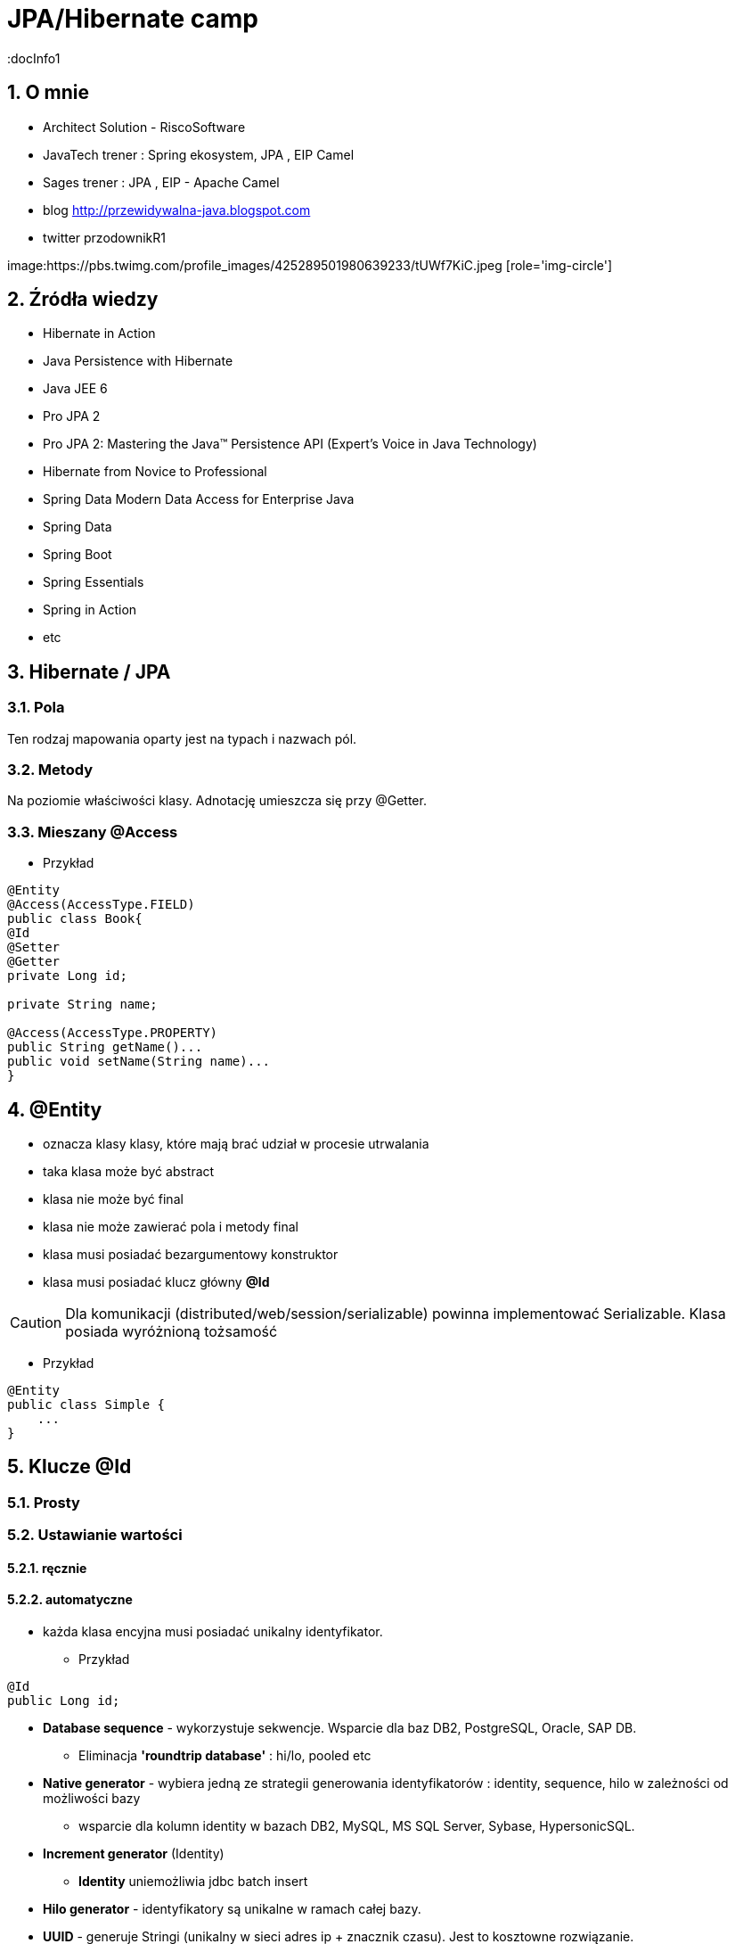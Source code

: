 = JPA/Hibernate camp
:docInfo1
:numbered:
:icons: font
:pagenums:
:imagesdir: img
:iconsdir: ./icons
:stylesdir: ./styles
:scriptsdir: ./js

:image-link: https://pbs.twimg.com/profile_images/425289501980639233/tUWf7KiC.jpeg
ifndef::sourcedir[:sourcedir: ./src/main/java/]
ifndef::resourcedir[:resourcedir: ./src/main/resources/]
ifndef::imgsdir[:imgsdir: ./../img]
:source-highlighter: coderay


== O mnie
* Architect Solution - RiscoSoftware 
* JavaTech trener : Spring ekosystem, JPA , EIP Camel 
* Sages trener : JPA , EIP - Apache Camel 
* blog link:http://przewidywalna-java.blogspot.com[]
* twitter przodownikR1

image:{image-link} [role='img-circle']

== Źródła wiedzy 
 - Hibernate in Action
 - Java Persistence with Hibernate
 - Java JEE 6
 - Pro JPA 2
 - Pro JPA 2: Mastering the Java(TM) Persistence API (Expert's Voice in Java Technology)
 - Hibernate from Novice to Professional 
 - Spring Data Modern Data Access for Enterprise Java
 - Spring Data
 - Spring Boot
 - Spring Essentials
 - Spring in Action
 - etc 

== Hibernate / JPA


=== Pola

Ten rodzaj mapowania  oparty jest na typach i nazwach pól.

=== Metody

Na poziomie właściwości klasy. Adnotację umieszcza się przy @Getter.

=== Mieszany @Access


*** Przykład

[source,java]
----

@Entity
@Access(AccessType.FIELD)
public class Book{
@Id
@Setter
@Getter
private Long id;

private String name;

@Access(AccessType.PROPERTY)
public String getName()...
public void setName(String name)...
}
----



== **@Entity** 
- oznacza klasy klasy,  które mają brać udział w procesie utrwalania
- taka klasa może być abstract
- klasa nie może być final
- klasa nie może zawierać pola i metody final
- klasa musi posiadać bezargumentowy konstruktor
- klasa musi posiadać klucz główny **@Id**

CAUTION:  Dla komunikacji (distributed/web/session/serializable) powinna implementować Serializable. Klasa posiada wyróżnioną tożsamość

*** Przykład

[source,java]
----
@Entity
public class Simple {
    ...
}
----


== Klucze **@Id** 

=== Prosty


=== Ustawianie wartości

==== ręcznie

==== automatyczne


- każda klasa encyjna musi posiadać unikalny identyfikator.

*** Przykład

[source,java]
----
@Id
public Long id;
----

**   **Database sequence** - wykorzystuje sekwencje. Wsparcie dla baz DB2, PostgreSQL, Oracle, SAP DB.

*** Eliminacja **'roundtrip database'** : hi/lo, pooled etc 

**   **Native generator** - wybiera jedną ze strategii generowania identyfikatorów : identity, sequence, hilo w zależności od możliwości bazy

*** wsparcie dla kolumn identity w bazach DB2, MySQL, MS SQL Server, Sybase, HypersonicSQL.
 
**   **Increment generator** (Identity)

***  **Identity**  uniemożliwia jdbc batch insert

**   **Hilo generator** - identyfikatory są unikalne w ramach całej bazy.
 
**   **UUID** - generuje Stringi (unikalny w sieci adres ip + znacznik czasu). Jest to  kosztowne rozwiązanie.

*** Baza danych :  UUID type -> Binary(16) -> char(32)

*** Oracle RAW(16)

**  **assigned** - pozwala aplikacji nadać identyfikator zanim obiekt zostanie zapisany.(persist, save)



==== @TableGenerator

** używa blokad na wierszach

** używa osobnej transakcji na połączenie




*** Przykład

[source,java]
----
@TableGenerator(name="Book_Gen", table="ID_GEN",pkColumnName="GEN_NAME", valueColumnName="GEN_VAL", initialValue=10000, allocationSize=100)

@Id
@GeneratedValue(strategy = GenerationType.TABLE,generator="Book_Gen")
private Long id;


----

[source,java]
----
 @Entity public class Employee {
        ...
        @TableGenerator(
            name="empGen",
            table="ID_GEN",
            pkColumnName="GEN_KEY",
            valueColumnName="GEN_VALUE",
            pkColumnValue="EMP_ID",
            allocationSize=1)
        @Id
        @GeneratedValue(strategy=TABLE, generator="empGen")
        int id;
        ...
    }

----


==== @SequenceGenerator

*** Przykład

[source,java]
----
@SequenceGenerator(name="Book_Gen", sequenceName="Book_Seq",initialValue=10000,allocationSize=100)

@Id
@GeneratedValue(strategy = GenerationType.SEQUENCE,generator="Book_Gen")
private Long id;

----


=== Klucz złożony 

==== Primary key column – @Id and @IdClass

*** Przykład

[source,java]
----
public class BookPK implements Serializable{

private String name;
private String isbn;
public int hashCode() {
return ...;
}
public boolean equals(Object obj) {
return ...;
}
}
----

[source,java]
----
@IdClass(BookPK.class)
@Entity
public class Book{
@Id
private String id;
@Id
private String isbn;
}
----



====  @EmbeddedId


*** Przykład

[source,java]
----

@Entity
class User {
   @EmbeddedId
   @AttributeOverride(name="firstName", column=@Column(name="fld_firstname")
   UserId id;

   Integer age;
}

@Embeddable
class UserId implements Serializable {
   String firstName;
   String lastName;
}
----


NOTE : Może być wykorzystywany przez  @ElementCollection

=== ElementCollection

*** Przykład

[source,java]
----
@Entity
public class Employee {
  @Id
  @Column(name="EMP_ID")
  private long id;
  ...
  @ElementCollection
  @CollectionTable(
        name="PHONE",
        joinColumns=@JoinColumn(name="OWNER_ID")
  )
  private List<Phone> phones;
  ...
}
----

[source,java]
----
@Embeddable
public class Phone {
  private String type;
  private String areaCode;
  @Column(name="P_NUMBER")
  private String number;
  ...
}
----



=== AttributeOverride

*** Przykład

[source,java]
----


@Entity
public class Employee {
  @Id
  private long id;
  ...
  @Embedded
  @AttributeOverrides({
    @AttributeOverride(name="startDate", column=@Column(name="START_DATE")),
    @AttributeOverride(name="endDate", column=@Column(name="END_DATE"))
  })
  private Period employmentPeriod;
  ...
}

@Entity
public class User {
  @Id
  private long id;
  ...
  @Embedded
  @AttributeOverrides({
    @AttributeOverride(name="startDate", column=@Column(name="SDATE")),
    @AttributeOverride(name="endDate", column=@Column(name="EDATE"))
  })
  private Period period;
  ...
}

----

== **@Table**
**  domyślnie nazwa tabeli jest taka sama jak nazwa klasy.
** jeśli domyślne ustawienie jest nie wystarczające z różnych powodów możemy użyć @Table

*** Przykład

[source,java]
----
@Table(name = "ITEMS",uniqueConstraints =@UniqueConstraint(name = "UNQ_NAME",columnNames = { "ITEM_NAME" })
)
public class Item extends AbstractEntity {

    private static final long serialVersionUID = 5474170031394030929L;
    @Column(name="ITEM_NAME")
    private String name;
    }
----

[source,sql]
----
    create table ITEMS (
        id bigint not null,
        ITEM_NAME varchar(255),      
        primary key (id)
    )
    alter table ITEMS  add constraint UNQ_NAME unique (ITEM_NAME)
----

 
=== Określenie schematu bazy w persistence.xml
[source,xml]
----
<entity-mappings>
    <persistence-unit-metadata>
        <persistence-unit-defaults>
            <schema name="purchasing"/>
        </persistence-unit-defaults>
    </persistence-unit-metadata>
    ....
</entity-mappings>
----

=== @Index


*** Przykład

[source,java]
----
@Table(name = "ITEMS",
indexes = {@Index(name = "IDX_USERNAME", columnList = "ITEM_NAME")}
public class Item extends AbstractEntity {
  
    @Column(name="ITEM_NAME")
    private String name;
    }
----

[source,sql]
----
 create table ITEMS (
        id bigint not null,     
        ITEM_NAME varchar(255),      
        primary key (id)
    )
     create index IDX_USERNAME on ITEMS (ITEM_NAME)
----


== **@Column**
** analogiczne zachowanie do adnotacji @Table

** **_insertable/updatable_** - określa czy dana kolumna będzie brała udział w operacjach insert/update 
** **_unique_** - określa czy dana kolumna ma być traktowana jako klucz unikalny
** **_nullable_** - czy kolumna może lub nie pozwalać na wartości null
** **_length_** - długość kolumny dla String'a
** **_precision_** - precyzja dla wartości BigDecimal


*** Przykład

[source,java]
----

    @Column(name = "retryattempt", columnDefinition = "numeric", nullable = true)
    private int retryAttempt = 0;

    @Column(name = "messageerror", columnDefinition = "nvarchar")
    private String messageError;

    @Column(name = "messagebody", length = Integer.MAX_VALUE, columnDefinition = "nvarchar")
    private String body;

    @Column(name = "detailstatus", columnDefinition = "nvarchar")
    @Enumerated(EnumType.STRING)
    private DetailStatus status;
----

*** Przykład 1

[source,java]
----
 @Column(nullable=false,scale=2,precision=2)
 private BigDecimal price;
----

[source,sql]
----
 price decimal(2,2) not null
----

*** Przykład 2

[source,java]
----
 @Column
 private BigDecimal price;
----

[source,sql]
----
 price decimal(19,2)
----

*** Przykład 3

[source,java]
----
@Column(name="ITEM_NAME",length=20,unique=true)
----

[source,sql]
----
create table Item (
        id bigint not null,
        version bigint,
        ITEM_NAME varchar(20),
        price decimal(2,2) not null,
        primary key (id)
    )
     alter table Item  add constraint UK_bjye5lp3xnccmg4ovtumigp3v unique (ITEM_NAME)
----

*** Przykład 4

[source,java]
----
 @Column(columnDefinition ="varchar(15) not null unique check (not substring(lower(OWNER), 0, 5) = 'admin')")
 private String owner;

----

[source,sql]
----
 create table Item (
        id bigint not null,
        version bigint,
        ITEM_NAME varchar(20),
        owner varchar(15) not null unique check (not substring(lower(OWNER), 0, 5) = 'admin'),
        price decimal(2,2) not null,
        primary key (id)
----

== @Check

*** Przykład

[source,java]
----
@org.hibernate.annotations.Check(
constraints = "AUCTIONSTART < AUCTIONEND"
)
public class Offer extends AbstractEntity{
@NotNull
protected Date auctionStart;
@NotNull
protected Date auctionEnd;
}
----

[source,sql]
----
  create table Offer (
        id bigint not null,
        version bigint,
        auctionEnd binary(255) not null,
        auctionStart binary(255) not null,
        offer_value decimal(19,2),
        ITEM_ID bigint not null,
        primary key (id),
        check (AUCTIONSTART < AUCTIONEND)
    )
----



== **@Transient**
- pole nie podlega procesowi utrwalania

== **@Basic**
 - określa czy pole ma być opcjonalne (przydatne podczas generowania schematu przez Hibernate).
 - określa również sposób pobierania danych, czy pole ma być wypełniane od razu przy odczycie obiektu czy dopiero przy pierwszym odwołaniu.


== @Embeddable i @Embedded**
- umożliwia osadzanie nieencyjnych obiektów Java w objektach encyjnych

source: __https://en.wikibooks.org/wiki/Java_Persistence/Embeddables__

image:Embeddable.PNG[]

*** Przykład

[source,java]
----
@Embeddable 
public class EmploymentPeriod {
  @Column(name="START_DATE")
  private java.sql.Date startDate;

  @Column(name="END_DATE")
  private java.sql.Date endDate;
  ....
}

----

[source,java]
----
@Entity
public class Employee {
  @Id
  private long id;
  ...
  @Embedded
  private EmploymentPeriod period;
  ...
}
----

[source,java]
----
@Embeddable
public class Address {

    private String line1;

    private String line2;

    @Embedded
    private ZipCode zipCode;

    ...

    @Embeddable
    public static class Zip {

        private String postalCode;

        private String plus4;

        ...
    }
}
@Entity
public class Person {

    @Id
    private Integer id;

    @Embedded
    private Name name;

    ...
}
----

@Multiple embeddable types
[source,java]
----
@Entity
public class Contact {

    @Id
    private Integer id;

    @Embedded
    private Name name;

    @Embedded
    private Address homeAddress;

    @Embedded
    private Address mailingAddress;

    @Embedded
    private Address workAddress;

    ...
}
----
@AttributeOverride

*** Przykład

[source,java]
----


@Entity
public class Contact {

    @Id
    private Integer id;

    @Embedded
    private Name name;

    @Embedded
    @AttributeOverrides(
        @AttributeOverride(
            name = "line1",
            column = @Column( name = "home_address_line1" ),
        ),
        @AttributeOverride(
            name = "line2",
            column = @Column( name = "home_address_line2" )
        ),
        @AttributeOverride(
            name = "zipCode.postalCode",
            column = @Column( name = "home_address_postal_cd" )
        ),
        @AttributeOverride(
            name = "zipCode.plus4",
            column = @Column( name = "home_address_postal_plus4" )
        )
    )
    private Address homeAddress;

    @Embedded
    @AttributeOverrides(
        @AttributeOverride(
            name = "line1",
            column = @Column( name = "mailing_address_line1" ),
        ),
        @AttributeOverride(
            name = "line2",
            column = @Column( name = "mailing_address_line2" )
        ),
        @AttributeOverride(
            name = "zipCode.postalCode",
            column = @Column( name = "mailing_address_postal_cd" )
        ),
        @AttributeOverride(
            name = "zipCode.plus4",
            column = @Column( name = "mailing_address_postal_plus4" )
        )
    )
    private Address mailingAddress;

    @Embedded
    @AttributeOverrides(
        @AttributeOverride(
            name = "line1",
            column = @Column( name = "work_address_line1" ),
        ),
        @AttributeOverride(
            name = "line2",
            column = @Column( name = "work_address_line2" )
        ),
        @AttributeOverride(
            name = "zipCode.postalCode",
            column = @Column( name = "work_address_postal_cd" )
        ),
        @AttributeOverride(
            name = "zipCode.plus4",
            column = @Column( name = "work_address_postal_plus4" )
        )
    )
    private Address workAddress;

    ...
}

----
 

== **@Enumerated**

- mapowanie enum

*** Przykład

[source,java]
----
@Entity
public class Person {
   @Enumerated
    public Gender gender;
    public static enum Gender {
        MALE,
        FEMALE
    }
}
----

* **@AttribureConverter**

*** Przykład

[source,java]
----
public enum Gender {

    MALE('M'),
    FEMALE('F');

    private final char code;

    private Gender( char code ) {
        this.code = code;
    }

    public static Gender fromCode( char code ) {
        if ( code == 'M' || code == 'm' ) {
            return MALE;
        }
        if ( code == 'F' || code == 'f' ) {
            return FEMALE;
        }
        throw...
    }

    public char getCode() {
        return code;
    }
}

@Entity
public class Person {
    ...

    @Basic
    @Convert( converter = GenderConverter.class )
    public Gender gender;
}

@Converter
public class GenderConverter implements AttributeConverter<Character, Gender> {

    public Character convertToDatabaseColumn( Gender value ) {
        if ( value == null ) {
            return null;
        }

        return value.getCode();
    }

    public Gender convertToEntityAttribute( Character value ) {
        if ( value == null ) {
            return null;
        }

        return Gender.fromCode( value );
    }
}
----

   

== **@Lob**

=== java.sql.Blob
  
[source,java]
----
@Entity
public class Step {
    ...
    @Lob
    @Basic
    public byte[] instructions;
    ...
}
----    

=== java.sql.Clob

[source,java]
----
@Entity
public class Product {
    ...
    @Lob
    @Basic
    public Clob description;
    ...
}
----    
 

*** Przykład

[source,java]
----
@Entity
public class Product {
    ...

    @Lob
    @Basic
    public Clob description;
    ...
    
    @Lob
    @Basic
    public char[] description;
    
    
    @Lob
    @Basic
    public Blob instructions;
    
     @Lob
    @Basic
    public byte[] instructions;
}
----

NOTE: Partycjonowanie : 'Vertical Partitioning' np z użyciem @OneToOne  

CAUTION: Wydajność

NOTE: Użyj systemu plików

NOTE: Niezależna tabela


== **Date & time**

=== DATE  

-  java.sql.Date
    
=== TIME  

-  java.sql.Time
    
=== TIMESTAMP  

- java.sql.Timestamp
   
== Mapping Java 8 Date/Time Values

[source,xml]
----
<dependency>
    <groupId>org.hibernate</groupId>
    <artifactId>hibernate-java8</artifactId>
    <version>${hibernate.version}</version>
</dependency>
----

=== DATE

-  java.time.LocalDate
 
[source,sql]
----
INSERT INTO DateEvent( timestamp, id ) VALUES ( '2015-12-29', 1 )
----
    
=== TIME 

-  java.time.LocalTime
-  java.time.OffsetTime
 
[source,sql]
----
INSERT INTO DateEvent( timestamp, id ) VALUES ( '16:51:58', 1 )
----
    
=== TIMESTAMP

-  java.time.Instant,
-  java.time.LocalDateTime
-  java.time.OffsetDateTime
-  java.time.ZonedDateTime

[source,sql]
----
INSERT INTO DateEvent  ( timestamp, id ) VALUES ( '2015-12-29 16:54:04.544', 1
----
    

== AttributeConverters

*** Przykład


[source,java]
----
@Converter
public class PeriodStringConverter implements AttributeConverter<Period, String> {

    @Override
    public String convertToDatabaseColumn(Period attribute) {
        return attribute.toString();
    }

    @Override
    public Period convertToEntityAttribute(String dbData) {
        return Period.parse(dbData);
    }
}

@Entity
public class Event  {
    @Convert(converter = PeriodStringConverter.class)
    private Period span;

}
----    


==  @Formula

*** Przykład

[source,java]
----
@Formula("obj_length * obj_height * obj_width")
private long objectVolume;


@Formula("UPPER(name)")
private String capitalName;

@Formula("(SELECT c.name FROM category c WHERE c.id=category_id)")
private String categoryName;

----
 
== **@SecondaryTable** 

source : __https://en.wikibooks.org/wiki/Java_Persistence/Tables__

image::Emp_Tables_(Database).PNG[]

[source,java]
----
@Entity
@Table(name="EMPLOYEE")
@SecondaryTable(name="EMP_DATA",
                pkJoinColumns = @PrimaryKeyJoinColumn(name="EMP_ID", referencedColumnName="ID")
               )
public class Employee {
    ...
    @Column(name="YEAR_OF_SERV", table="EMP_DATA")
    private int yearsOfService;

    @OneToOne
    @JoinColumn(name="MGR_ID", table="EMP_DATA", referencedColumnName="ID")
    private Employee manager;
    ...
}
----


== @AttributeOverride

** Patrz wyżej w przykładzie z  @Embedded.

== @Version - blokowanie optymistyczne

*** Przykład

[source,java]
----
Employee employee = new Employee();
employee.setId(1);
employee.setName("przodownik");
session.saveOrUpdate(employee);
----
[source,sql]
----
Hibernate: update employee set name=?, version=? where id=? and version=?
----

== @OrderColumn

*** Przykład

[source,java]
----
@OrderColumn(name = "index_id")
    private List<Change> changes = new ArrayList<>();
----


== @ForeignKey

*** Przykład

[source,java]
----
@Entity
public class Phone {
 @ManyToOne
    @JoinColumn(name = "person_id",
            foreignKey = @ForeignKey(name = "PERSON_ID_FK")
    )
    }
----
[source,sql]
----

CREATE TABLE Phone (
    id BIGINT NOT NULL ,
    number VARCHAR(255) ,
    person_id BIGINT ,
    PRIMARY KEY ( id )
 )

ALTER TABLE Phone ADD CONSTRAINT PERSON_ID_FK FOREIGN KEY (person_id) REFERENCES Person
----


== @Type (Hibernate only) 

*** Przykład

[source,java]
----
@org.hibernate.annotations.Type( type = "nstring" )
private String name;

@org.hibernate.annotations.Type( type = "materialized_nclob" )
private String description;
----


@UniqueConstraint(columnNames = { "id" , "empCode"}))



== @ElementCollection**  - dla typów prostych lub klas osadzonych

*** Przykład

[source,java]
----
@ElementCollection(fetch=FetchType.LAZY)
@CollectionTable(name = "email")
@IndexColumn(name="email_index")
private List<String> emails;

@ElementCollection(targetClass = CarBrands.class)
@Enumerated(EnumType.STRING)
private List<CarBrands> brands;
}

public enum CarBrands {
SUZUKI, STAR, FERRARI,JAGUAR;
}

----
 
== **@OrderBy**
 - kolekcja może zostać uporządkowana według określonych kryteriów
 - w przypadku kolekcji uporządkowanej wykorzystać należy typ **List**
 
 *** Przykład
 
[source,java]
----

@OneToMany(mappedBy="user")
@OrderBy("lastName")
protected List<User> children;



----  

== **@JoinTable**
  -  name to  nazwa tabeli
  - joinColumns – kolumna tabeli złączenia, stanowiąca klucz dla encji
  - inverseJoinColumns – kolumna tabel złączenia, stanowiąca klucz dla encji po drugiej stronie relacji
  


== Relacje

=== FetchType



[width="45%"]
|=======
|Strategia   |Domyślny tryb
|OneToMany   |LAZY 
|ManyToOne   |EAGER
|ManyToMany  |LAZY
|OneToOne    |EAGER 
|=======

@JoinColumn + @JoinTable

* One-To-One 1:1

[source,java]
----
@Entity
public class Message {
@Id
Long id;

@Column
String content;
 
@OneToOne
Email email;

}
//ommit mutators and accessors 
}
----
* One-To-Many 1:N
Za pomoca kluczu obcego

*** Przykład

[source,java]
----
@Entity
public class Item extends AbstractEntity {
    private String name;
    private BigDecimal price;

    @OneToMany(fetch = FetchType.LAZY) // Defaults to EAGER
    @JoinColumn(name = "ITEM_ID")
    private List<Offer> offers;


}
----

*** Przykład

[source,java]
----
@Entity
public class Offer extends AbstractEntity{
    @Column(name="offer_value")
    private BigDecimal value;
}
----

** Generowany SQL : 

[source,sql]
----
  create table Item (
        id bigint not null,
        version bigint,
        name varchar(255),
        price decimal(19,2),
        primary key (id)
    )
    
     create table Offer (
        id bigint not null,
        version bigint,
        offer_value decimal(19,2),
        ITEM_ID bigint,
        primary key (id)
    )
    
     alter table Offer 
        add constraint FKp6fm8wffictppkc0m3ufurbpy 
        foreign key (ITEM_ID) 
        references Item
    
----

Za pomoca kluczu głównego

* Many-To-One N:1

*** Przykład

[source,java]
----
@Entity
public class Item  extends AbstractEntity{
    private String name;
    private BigDecimal price;
}
@Entity
public class Offer extends AbstractEntity{
    @ManyToOne(fetch = FetchType.LAZY) // Defaults to EAGER
    @JoinColumn(name = "ITEM_ID", nullable = false,
    foreignKey = @ForeignKey(name = "FK_ITEM_ID") )
    private Item item;

    @Column(name="offer_value")
    private BigDecimal value;
 }
----

[source,sql]
----
 create table Item (
        id bigint not null,
        version bigint,
        name varchar(255),
        price decimal(19,2),
        primary key (id)
    )
      create table Offer (
        id bigint not null,
        version bigint,
        offer_value decimal(19,2),
        ITEM_ID bigint not null,
        primary key (id)
    )
    alter table Offer 
        add constraint FK_ITEM_ID 
        foreign key (ITEM_ID) 
        references Item
    
----

* Many-To-Many N:M




[source,java]
----
public class ProjectType {
  @Id
  @GeneratedValue
  private long id;
  @ManyToOne
  private Employee employee;
  @Column(name="PROJ_TYPE")
  private String type;
  @ManyToMany
  private List<Project> projects;
}
----


* @ManyToAny



== @Dynamic

=== @DynamicInsert (false/true)

Manipulowanie operacjami Insert na poziomie encji. Wstawiamy tylko wybrane kolumny.

NOTE: Tuning. Potencjalne przyspieszenie dla dużych tabel w szególności. 

=== @DynamicUpdate (false/true)

Manipulowanie operacjami Update na poziomie encji. Uaktualniamy tylko te kolumny, które się zmieniły

NOTE: Tuning. Potencjalne przyspieszenie dla dużych tabel w szczególności


== @Immutable

[source,java]
----
@Entity
@Immutable
@Cache (usage=CacheConcurrencyStrategy.READ_ONLY) 
@Table(name = "products")
public class Product extends AbstractEntity {

}
----

==@SubSelect - view 

[source,java]
----
@Entity
@org.hibernate.annotations.Immutable
@org.hibernate.annotations.Subselect(
value = "select i.id as userId, i.firstName as name, " +
"count(a.id) as addressCount " +
"from ITEM i left outer join Address a on i.ID = a.id " +
"group by i.id"
)
@org.hibernate.annotations.Synchronize({"Item", "Bid"})
public class UserAddressStats {
@Id
protected Long userId;
protected String name;
protected long addressCount;
public ItemBidSummary() {
}

}
----


NOTE: @Synchronize, upewnij się, że encje Item i Bid są 'flushed' przed wykonaniem operacji na ItemBidSummary

== Callbacks

=== @PrePersist
	
	Wykonanie operacji przed operacją zapisu

=== @PreRemove
	
    Wykonanie operacji przez operacją usunięcia

=== @PostPersist
	
    Wykonanie operacji po operacji zapisu

===  @PostRemove
	
    Wykonanie operacji po operacji usunięcia

=== @PreUpdate
	
    Wykonanie kodu przed operacją aktualizacji

=== @PostUpdate
	
   Wykonanie kodu po operacji aktualizacji

=== @PostLoad
	
   Wykonanie akcji po załadowaniu encji z kontekstu trwałości


== EventListener

*** Przykład

[source,java]
----
@Entity
@EntityListeners( LastUpdateListener.class )
public static class Person {

    @Id
    private Long id;

    private String name;

    private Date dateOfBirth;

    @Transient
    private long age;

    private Date lastUpdate;

    @PostLoad
    public void calculateAge() {
        age = ChronoUnit.YEARS.between( LocalDateTime.ofInstant(
                Instant.ofEpochMilli( dateOfBirth.getTime()), ZoneOffset.UTC),
            LocalDateTime.now()
        );
    }
}

public static class LastUpdateListener {

    @PreUpdate
    @PrePersist
    public void setLastUpdate( Person p ) {
        p.setLastUpdate( new Date() );
    }
}
----


